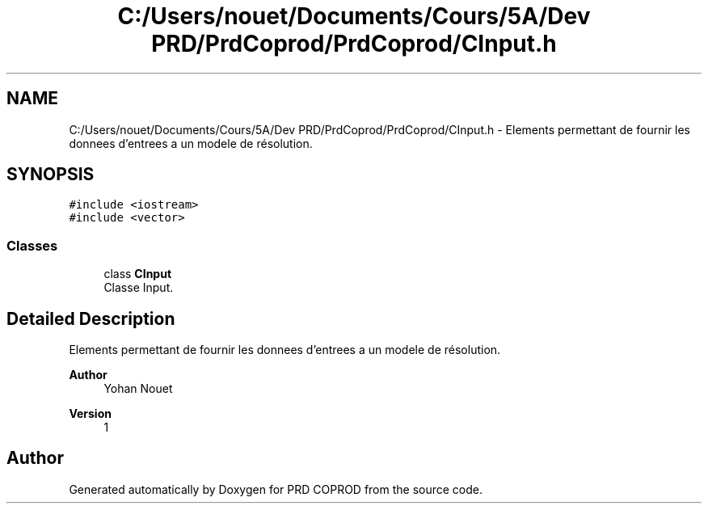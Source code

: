 .TH "C:/Users/nouet/Documents/Cours/5A/Dev PRD/PrdCoprod/PrdCoprod/CInput.h" 3 "Wed Mar 17 2021" "Version 1" "PRD COPROD" \" -*- nroff -*-
.ad l
.nh
.SH NAME
C:/Users/nouet/Documents/Cours/5A/Dev PRD/PrdCoprod/PrdCoprod/CInput.h \- Elements permettant de fournir les donnees d'entrees a un modele de résolution\&.  

.SH SYNOPSIS
.br
.PP
\fC#include <iostream>\fP
.br
\fC#include <vector>\fP
.br

.SS "Classes"

.in +1c
.ti -1c
.RI "class \fBCInput\fP"
.br
.RI "Classe Input\&. "
.in -1c
.SH "Detailed Description"
.PP 
Elements permettant de fournir les donnees d'entrees a un modele de résolution\&. 


.PP
\fBAuthor\fP
.RS 4
Yohan Nouet 
.RE
.PP
\fBVersion\fP
.RS 4
1 
.RE
.PP

.SH "Author"
.PP 
Generated automatically by Doxygen for PRD COPROD from the source code\&.
